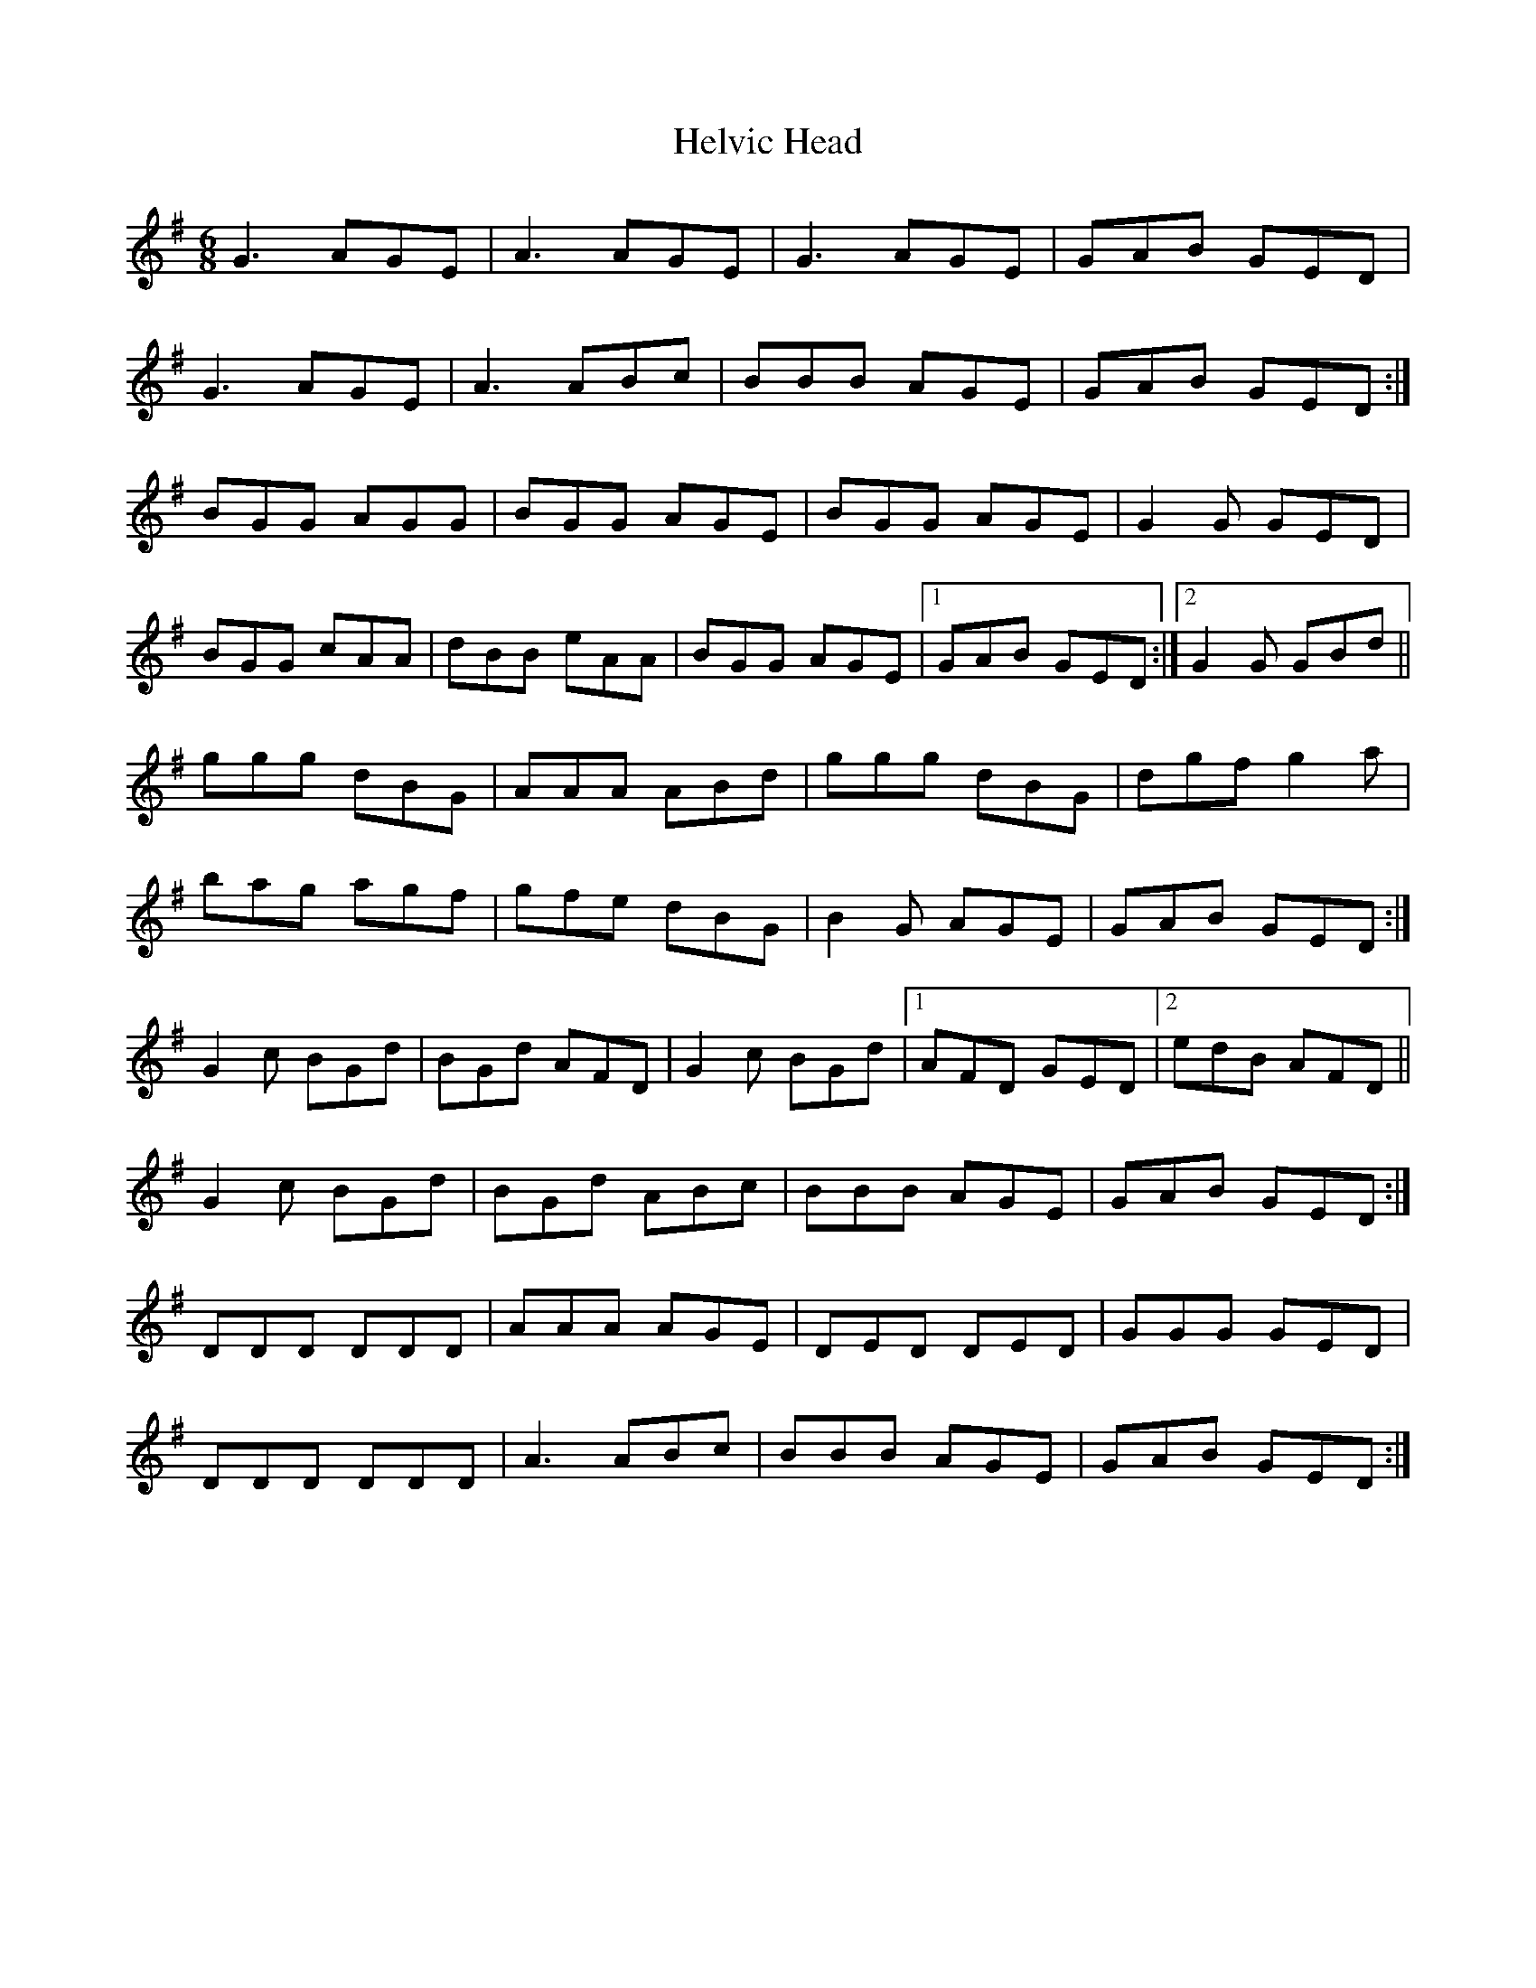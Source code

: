 X: 17149
T: Helvic Head
R: jig
M: 6/8
K: Gmajor
G3 AGE|A3 AGE|G3 AGE|GAB GED|
G3 AGE|A3 ABc|BBB AGE|GAB GED:|
BGG AGG|BGG AGE|BGG AGE|G2 G GED|
BGG cAA|dBB eAA|BGG AGE|1 GAB GED:|2 G2 G GBd||
ggg dBG|AAA ABd|ggg dBG|dgf g2 a|
bag agf|gfe dBG|B2G AGE|GAB GED:|
G2 c BGd|BGd AFD|G2 c BGd|1 AFD GED|2 edB AFD||
G2 c BGd|BGd ABc|BBB AGE|GAB GED:|
DDD DDD|AAA AGE|DED DED|GGG GED|
DDD DDD|A3 ABc|BBB AGE|GAB GED:|


